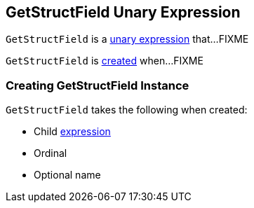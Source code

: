 == [[GetStructField]] GetStructField Unary Expression

`GetStructField` is a <<spark-sql-Expression-UnaryExpression.adoc#, unary expression>> that...FIXME

`GetStructField` is <<creating-instance, created>> when...FIXME

=== [[creating-instance]] Creating GetStructField Instance

`GetStructField` takes the following when created:

* [[child]] Child link:spark-sql-Expression.adoc[expression]
* [[ordinal]] Ordinal
* [[name]] Optional name
